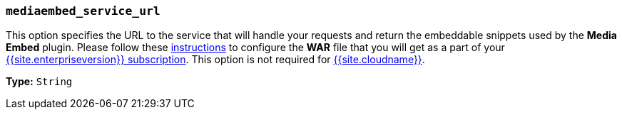 === `mediaembed_service_url`

This option specifies the URL to the service that will handle your requests and return the embeddable snippets used by the *Media Embed* plugin. Please follow these link:{{site.baseurl}}/enterprise/server/#step6setupeditorclientinstancestousetheserver-sidefunctionality[instructions] to configure the *WAR* file that you will get as a part of your link:{{site.pricingpage}}[{{site.enterpriseversion}} subscription].
This option is not required for link:{{site.baseurl}}/cloud-deployment-guide/editor-and-features/[{{site.cloudname}}].

*Type:* `String`
